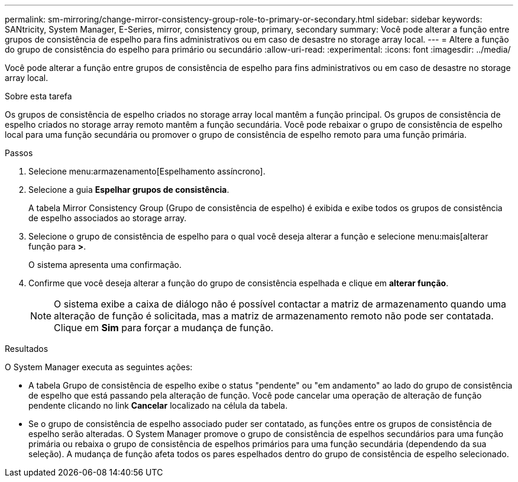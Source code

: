 ---
permalink: sm-mirroring/change-mirror-consistency-group-role-to-primary-or-secondary.html 
sidebar: sidebar 
keywords: SANtricity, System Manager, E-Series, mirror, consistency group, primary, secondary 
summary: Você pode alterar a função entre grupos de consistência de espelho para fins administrativos ou em caso de desastre no storage array local. 
---
= Altere a função do grupo de consistência do espelho para primário ou secundário
:allow-uri-read: 
:experimental: 
:icons: font
:imagesdir: ../media/


[role="lead"]
Você pode alterar a função entre grupos de consistência de espelho para fins administrativos ou em caso de desastre no storage array local.

.Sobre esta tarefa
Os grupos de consistência de espelho criados no storage array local mantêm a função principal. Os grupos de consistência de espelho criados no storage array remoto mantêm a função secundária. Você pode rebaixar o grupo de consistência de espelho local para uma função secundária ou promover o grupo de consistência de espelho remoto para uma função primária.

.Passos
. Selecione menu:armazenamento[Espelhamento assíncrono].
. Selecione a guia *Espelhar grupos de consistência*.
+
A tabela Mirror Consistency Group (Grupo de consistência de espelho) é exibida e exibe todos os grupos de consistência de espelho associados ao storage array.

. Selecione o grupo de consistência de espelho para o qual você deseja alterar a função e selecione menu:mais[alterar função para [primária | secundária>]*>*.
+
O sistema apresenta uma confirmação.

. Confirme que você deseja alterar a função do grupo de consistência espelhada e clique em *alterar função*.
+
[NOTE]
====
O sistema exibe a caixa de diálogo não é possível contactar a matriz de armazenamento quando uma alteração de função é solicitada, mas a matriz de armazenamento remoto não pode ser contatada. Clique em *Sim* para forçar a mudança de função.

====


.Resultados
O System Manager executa as seguintes ações:

* A tabela Grupo de consistência de espelho exibe o status "pendente" ou "em andamento" ao lado do grupo de consistência de espelho que está passando pela alteração de função. Você pode cancelar uma operação de alteração de função pendente clicando no link *Cancelar* localizado na célula da tabela.
* Se o grupo de consistência de espelho associado puder ser contatado, as funções entre os grupos de consistência de espelho serão alteradas. O System Manager promove o grupo de consistência de espelhos secundários para uma função primária ou rebaixa o grupo de consistência de espelhos primários para uma função secundária (dependendo da sua seleção). A mudança de função afeta todos os pares espelhados dentro do grupo de consistência de espelho selecionado.

